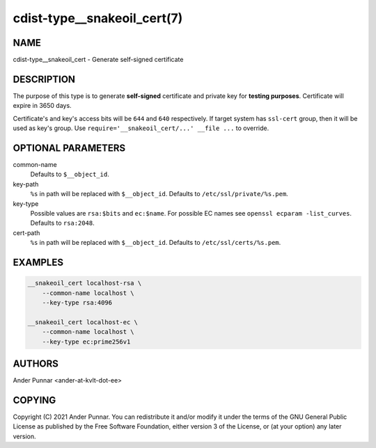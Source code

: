 cdist-type__snakeoil_cert(7)
============================

NAME
----
cdist-type__snakeoil_cert - Generate self-signed certificate


DESCRIPTION
-----------
The purpose of this type is to generate **self-signed** certificate and private key
for **testing purposes**. Certificate will expire in 3650 days.

Certificate's and key's access bits will be ``644`` and ``640`` respectively.
If target system has ``ssl-cert`` group, then it will be used as key's group.
Use ``require='__snakeoil_cert/...' __file ...`` to override.


OPTIONAL PARAMETERS
-------------------
common-name
   Defaults to ``$__object_id``.

key-path
   ``%s`` in path will be replaced with ``$__object_id``.
   Defaults to ``/etc/ssl/private/%s.pem``.

key-type
   Possible values are ``rsa:$bits`` and ``ec:$name``.
   For possible EC names see ``openssl ecparam -list_curves``.
   Defaults to ``rsa:2048``.

cert-path
   ``%s`` in path will be replaced with ``$__object_id``.
   Defaults to ``/etc/ssl/certs/%s.pem``.


EXAMPLES
--------
.. code-block:: sh

	__snakeoil_cert localhost-rsa \
	    --common-name localhost \
	    --key-type rsa:4096

	__snakeoil_cert localhost-ec \
	    --common-name localhost \
	    --key-type ec:prime256v1


AUTHORS
-------
Ander Punnar <ander-at-kvlt-dot-ee>


COPYING
-------
Copyright \(C) 2021 Ander Punnar. You can redistribute it and/or modify it
under the terms of the GNU General Public License as published by the Free
Software Foundation, either version 3 of the License, or (at your option)
any later version.
